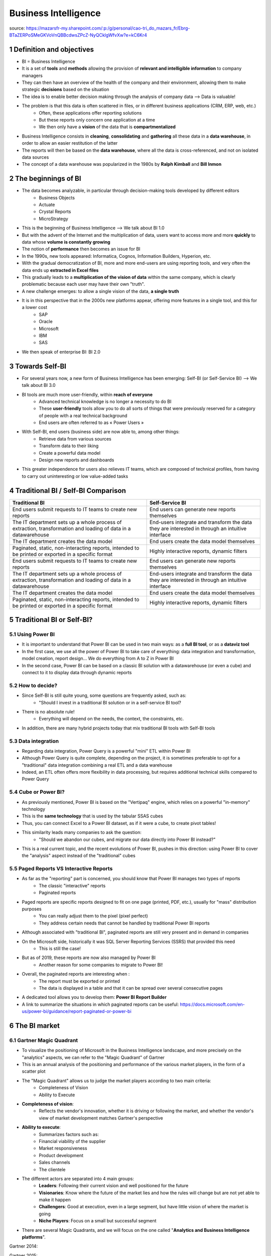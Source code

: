 ==================================
Business Intelligence
==================================

.. sectnum::

source: https://mazarsfr-my.sharepoint.com/:p:/g/personal/cao-tri_do_mazars_fr/Ebrg-BTaZERPoSMeGKVoVnQBBcdwsZPcZ-NyQCklgWfvXw?e=kC6Kr4

Definition and objectives
====================================================================

- BI = Business Intelligence 
- It is a set of **tools** and **methods** allowing the provision of **relevant and intelligible information** to company managers
- They can then have an overview of the health of the company and their environment, allowing them to make strategic **decisions** based on the situation
- The idea is to enable better decision making through the analysis of company data --> Data is valuable!
- The problem is that this data is often scattered in files, or in different business applications (CRM, ERP, web, etc.)
    - Often, these applications offer reporting solutions
    - But these reports only concern one application at a time
    - We then only have a **vision** of the data that is **compartmentalized**
- Business Intelligence consists in **cleaning**, **consolidating** and **gathering** all these data in a **data warehouse**, in order to allow an easier restitution of the latter
- The reports will then be based on the **data warehouse**, where all the data is cross-referenced, and not on isolated data sources
- The concept of a data warehouse was popularized in the 1980s by **Ralph Kimball** and **Bill Inmon**


The beginnings of BI
====================================================================

- The data becomes analyzable, in particular through decision-making tools developed by different editors
    - Business Objects
    - Actuate
    - Crystal Reports
    - MicroStrategy
- This is the beginning of Business Intelligence --> We talk about BI 1.0
- But with the advent of the Internet and the multiplication of data, users want to access more and more **quickly** to data whose **volume is constantly growing**
- The notion of **performance** then becomes an issue for BI
- In the 1990s, new tools appeared: Informatica, Cognos, Information Builders, Hyperion, etc.
- With the gradual democratization of BI, more and more end-users are using reporting tools, and very often the data ends up **extracted in Excel files** 
- This gradually leads to a **multiplication of the vision of data** within the same company, which is clearly problematic because each user may have their own "truth".
- A new challenge emerges: to allow a single vision of the data, **a single truth**
- It is in this perspective that in the 2000s new platforms appear, offering more features in a single tool, and this for a lower cost
    - SAP
    - Oracle
    - Microsoft
    - IBM
    - SAS
- We then speak of enterprise BI: BI 2.0


Towards Self-BI
====================================================================
- For several years now, a new form of Business Intelligence has been emerging: Self-BI (or Self-Service BI) --> We talk about BI 3.0
- BI tools are much more user-friendly, within **reach of everyone**
    - Advanced technical knowledge is no longer a necessity to do BI
    - These **user-friendly** tools allow you to do all sorts of things that were previously reserved for a category of people with a real technical background
    - End users are often referred to as « Power Users »
- With Self-BI, end users (business side) are now able to, among other things:
    - Retrieve data from various sources
    - Transform data to their liking
    - Create a powerful data model
    - Design new reports and dashboards
- This greater independence for users also relieves IT teams, which are composed of technical profiles, from having to carry out uninteresting or low value-added tasks


Traditional BI / Self-BI Comparison
====================================================================

+----------------------------------------------------------------------------------------------------------------+--------------------------------------------------------------------------------------------------+
| **Traditional BI**                                                                                             | **Self-Service BI**                                                                              |
+----------------------------------------------------------------------------------------------------------------+--------------------------------------------------------------------------------------------------+
| End users submit requests to IT teams to create new reports                                                    | End users can generate new reports themselves                                                    |
+----------------------------------------------------------------------------------------------------------------+--------------------------------------------------------------------------------------------------+
| The IT department sets up a whole process of extraction, transformation and loading of data in a datawarehouse | End-users integrate and transform the data they are interested in through an intuitive interface |
+----------------------------------------------------------------------------------------------------------------+--------------------------------------------------------------------------------------------------+
| The IT department creates the data model                                                                       | End users create the data model themselves                                                       |
+----------------------------------------------------------------------------------------------------------------+--------------------------------------------------------------------------------------------------+
| Paginated, static, non-interacting reports, intended to be printed or exported in a specific format            | Highly interactive reports, dynamic filters                                                      |
+----------------------------------------------------------------------------------------------------------------+--------------------------------------------------------------------------------------------------+
| End users submit requests to IT teams to create new reports                                                    | End users can generate new reports themselves                                                    |
+----------------------------------------------------------------------------------------------------------------+--------------------------------------------------------------------------------------------------+
| The IT department sets up a whole process of extraction, transformation and loading of data in a datawarehouse | End-users integrate and transform the data they are interested in through an intuitive interface |
+----------------------------------------------------------------------------------------------------------------+--------------------------------------------------------------------------------------------------+
| The IT department creates the data model                                                                       | End users create the data model themselves                                                       |
+----------------------------------------------------------------------------------------------------------------+--------------------------------------------------------------------------------------------------+
| Paginated, static, non-interacting reports, intended to be printed or exported in a specific format            | Highly interactive reports, dynamic filters                                                      |
+----------------------------------------------------------------------------------------------------------------+--------------------------------------------------------------------------------------------------+


Traditional BI or Self-BI?
====================================================================

Using Power BI
---------------------------------------------

- It is important to understand that Power BI can be used in two main ways: as a **full BI tool**, or as a **dataviz tool**
- In the first case, we use all the power of Power BI to take care of everything: data integration and transformation, model creation, report design... We do everything from A to Z in Power BI
- In the second case, Power BI can be based on a classic BI solution with a datawarehouse (or even a cube) and connect to it to display data through dynamic reports


How to decide?
---------------------------------------------

- Since Self-BI is still quite young, some questions are frequently asked, such as: 
    - "Should I invest in a traditional BI solution or in a self-service BI tool?
- There is no absolute rule!
    - Everything will depend on the needs, the context, the constraints, etc.
- In addition, there are many hybrid projects today that mix traditional BI tools with Self-BI tools 


Data integration
---------------------------------------------

- Regarding data integration, Power Query is a powerful "mini" ETL within Power BI
- Although Power Query is quite complete, depending on the project, it is sometimes preferable to opt for a "traditional" data integration combining a real ETL and a data warehouse
- Indeed, an ETL often offers more flexibility in data processing, but requires additional technical skills compared to Power Query


Cube or Power BI?
---------------------------------------------

- As previously mentioned, Power BI is based on the "Vertipaq" engine, which relies on a powerful "in-memory" technology
- This is the **same technology** that is used by the tabular SSAS cubes
- Thus, you can connect Excel to a Power BI dataset, as if it were a cube, to create pivot tables!
- This similarity leads many companies to ask the question: 
    - "Should we abandon our cubes, and migrate our data directly into Power BI instead?"
- This is a real current topic, and the recent evolutions of Power BI, pushes in this direction: using Power BI to cover the "analysis" aspect instead of the "traditional" cubes 


Paged Reports VS Interactive Reports
---------------------------------------------

- As far as the "reporting" part is concerned, you should know that Power BI manages two types of reports
    - The classic "interactive" reports
    - Paginated reports
- Paged reports are specific reports designed to fit on one page (printed, PDF, etc.), usually for "mass" distribution purposes 
    - You can really adjust them to the pixel (pixel perfect)
    - They address certain needs that cannot be handled by traditional Power BI reports 
- Although associated with "traditional BI", paginated reports are still very present and in demand in companies
- On the Microsoft side, historically it was SQL Server Reporting Services (SSRS) that provided this need 
    - This is still the case!
- But as of 2019, these reports are now also managed by Power BI 
    - Another reason for some companies to migrate to Power BI!
- Overall, the paginated reports are interesting when :
    - The report must be exported or printed
    - The data is displayed in a table and that it can be spread over several consecutive pages
- A dedicated tool allows you to develop them: **Power BI Report Builder**
- A link to summarize the situations in which paginated reports can be useful: https://docs.microsoft.com/en-us/power-bi/guidance/report-paginated-or-power-bi


The BI market 
====================================================================

Gartner Magic Quadrant
---------------------------------------------

- To visualize the positioning of Microsoft in the Business Intelligence landscape, and more precisely on the "analytics" aspects, we can refer to the "Magic Quadrant" of Gartner
- This is an annual analysis of the positioning and performance of the various market players, in the form of a scatter plot
- The "Magic Quadrant" allows us to judge the market players according to two main criteria:
    - Completeness of Vision
    - Ability to Execute
- **Completeness of vision**:
    - Reflects the vendor's innovation, whether it is driving or following the market, and whether the vendor's view of market development matches Gartner's perspective
- **Ability to execute**:
    - Summarizes factors such as:
    - Financial viability of the supplier
    - Market responsiveness
    - Product development
    - Sales channels
    - The clientele
- The different actors are separated into 4 main groups:
    - **Leaders**: Following their current vision and well positioned for the future
    - **Visionaries**: Know where the future of the market lies and how the rules will change but are not yet able to make it happen
    - **Challengers**: Good at execution, even in a large segment, but have little vision of where the market is going
    - **Niche Players**: Focus on a small but successful segment
- There are several Magic Quadrants, and we will focus on the one called "**Analytics and Business Intelligence platforms**".

Gartner 2014:

.. image:: /docs/power_bi/power_bi_introduction/gartner2014.png
    :width: 400

Gartner 2015:

.. image:: /docs/power_bi/power_bi_introduction/gartner2015.png
    :width: 400

Gartner 2020:

.. image:: /docs/power_bi/power_bi_introduction/gartner2020.png
    :width: 400

Gartner 2021:

.. image:: /docs/power_bi/power_bi_introduction/gartner2021.png
    :width: 400

- As can be seen, a trio of "leaders" has been in place for a while now, with Microsoft in pole position
    - In fact, 2021 is the 14thème year in a row that Microsoft is considered a leader
- The emergence of Power BI has allowed Microsoft to increase its lead over its main competitors, and the regular updates of the product suggest that this is not going to stop


Other benchmarks
---------------------------------------------
- Forrester
- KPMG data visualization benchmark